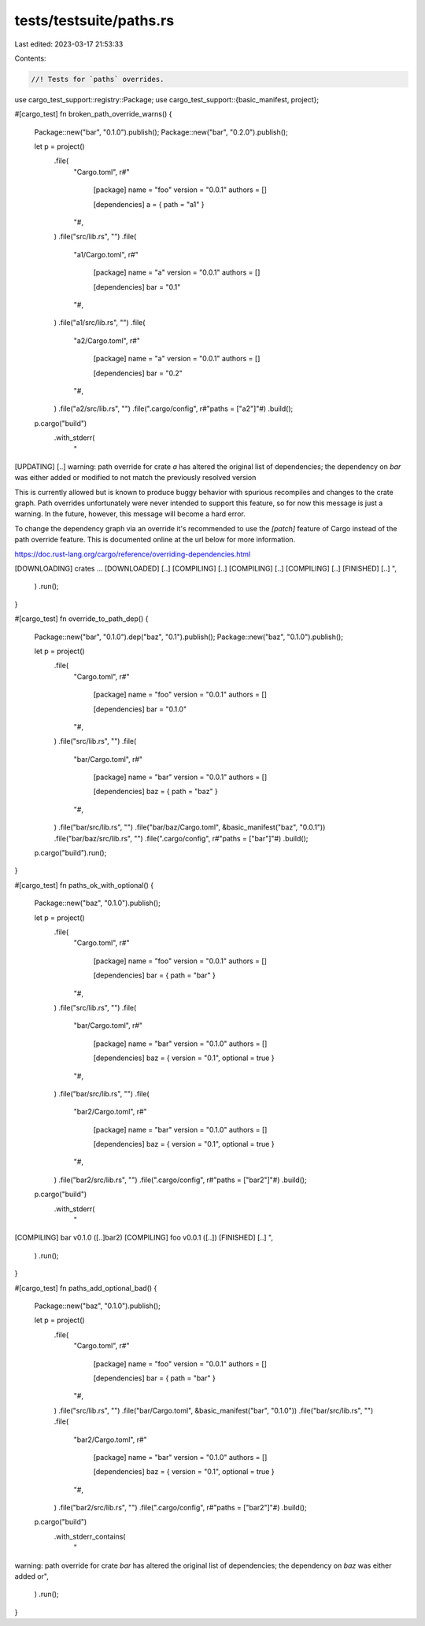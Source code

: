tests/testsuite/paths.rs
========================

Last edited: 2023-03-17 21:53:33

Contents:

.. code-block:: rs

    //! Tests for `paths` overrides.

use cargo_test_support::registry::Package;
use cargo_test_support::{basic_manifest, project};

#[cargo_test]
fn broken_path_override_warns() {
    Package::new("bar", "0.1.0").publish();
    Package::new("bar", "0.2.0").publish();

    let p = project()
        .file(
            "Cargo.toml",
            r#"
                [package]
                name = "foo"
                version = "0.0.1"
                authors = []

                [dependencies]
                a = { path = "a1" }
            "#,
        )
        .file("src/lib.rs", "")
        .file(
            "a1/Cargo.toml",
            r#"
                [package]
                name = "a"
                version = "0.0.1"
                authors = []

                [dependencies]
                bar = "0.1"
            "#,
        )
        .file("a1/src/lib.rs", "")
        .file(
            "a2/Cargo.toml",
            r#"
                [package]
                name = "a"
                version = "0.0.1"
                authors = []

                [dependencies]
                bar = "0.2"
            "#,
        )
        .file("a2/src/lib.rs", "")
        .file(".cargo/config", r#"paths = ["a2"]"#)
        .build();

    p.cargo("build")
        .with_stderr(
            "\
[UPDATING] [..]
warning: path override for crate `a` has altered the original list of
dependencies; the dependency on `bar` was either added or
modified to not match the previously resolved version

This is currently allowed but is known to produce buggy behavior with spurious
recompiles and changes to the crate graph. Path overrides unfortunately were
never intended to support this feature, so for now this message is just a
warning. In the future, however, this message will become a hard error.

To change the dependency graph via an override it's recommended to use the
`[patch]` feature of Cargo instead of the path override feature. This is
documented online at the url below for more information.

https://doc.rust-lang.org/cargo/reference/overriding-dependencies.html

[DOWNLOADING] crates ...
[DOWNLOADED] [..]
[COMPILING] [..]
[COMPILING] [..]
[COMPILING] [..]
[FINISHED] [..]
",
        )
        .run();
}

#[cargo_test]
fn override_to_path_dep() {
    Package::new("bar", "0.1.0").dep("baz", "0.1").publish();
    Package::new("baz", "0.1.0").publish();

    let p = project()
        .file(
            "Cargo.toml",
            r#"
                [package]
                name = "foo"
                version = "0.0.1"
                authors = []

                [dependencies]
                bar = "0.1.0"
            "#,
        )
        .file("src/lib.rs", "")
        .file(
            "bar/Cargo.toml",
            r#"
                [package]
                name = "bar"
                version = "0.0.1"
                authors = []

                [dependencies]
                baz = { path = "baz" }
            "#,
        )
        .file("bar/src/lib.rs", "")
        .file("bar/baz/Cargo.toml", &basic_manifest("baz", "0.0.1"))
        .file("bar/baz/src/lib.rs", "")
        .file(".cargo/config", r#"paths = ["bar"]"#)
        .build();

    p.cargo("build").run();
}

#[cargo_test]
fn paths_ok_with_optional() {
    Package::new("baz", "0.1.0").publish();

    let p = project()
        .file(
            "Cargo.toml",
            r#"
                [package]
                name = "foo"
                version = "0.0.1"
                authors = []

                [dependencies]
                bar = { path = "bar" }
            "#,
        )
        .file("src/lib.rs", "")
        .file(
            "bar/Cargo.toml",
            r#"
                [package]
                name = "bar"
                version = "0.1.0"
                authors = []

                [dependencies]
                baz = { version = "0.1", optional = true }
            "#,
        )
        .file("bar/src/lib.rs", "")
        .file(
            "bar2/Cargo.toml",
            r#"
                [package]
                name = "bar"
                version = "0.1.0"
                authors = []

                [dependencies]
                baz = { version = "0.1", optional = true }
            "#,
        )
        .file("bar2/src/lib.rs", "")
        .file(".cargo/config", r#"paths = ["bar2"]"#)
        .build();

    p.cargo("build")
        .with_stderr(
            "\
[COMPILING] bar v0.1.0 ([..]bar2)
[COMPILING] foo v0.0.1 ([..])
[FINISHED] [..]
",
        )
        .run();
}

#[cargo_test]
fn paths_add_optional_bad() {
    Package::new("baz", "0.1.0").publish();

    let p = project()
        .file(
            "Cargo.toml",
            r#"
                [package]
                name = "foo"
                version = "0.0.1"
                authors = []

                [dependencies]
                bar = { path = "bar" }
            "#,
        )
        .file("src/lib.rs", "")
        .file("bar/Cargo.toml", &basic_manifest("bar", "0.1.0"))
        .file("bar/src/lib.rs", "")
        .file(
            "bar2/Cargo.toml",
            r#"
                [package]
                name = "bar"
                version = "0.1.0"
                authors = []

                [dependencies]
                baz = { version = "0.1", optional = true }
            "#,
        )
        .file("bar2/src/lib.rs", "")
        .file(".cargo/config", r#"paths = ["bar2"]"#)
        .build();

    p.cargo("build")
        .with_stderr_contains(
            "\
warning: path override for crate `bar` has altered the original list of
dependencies; the dependency on `baz` was either added or\
",
        )
        .run();
}



